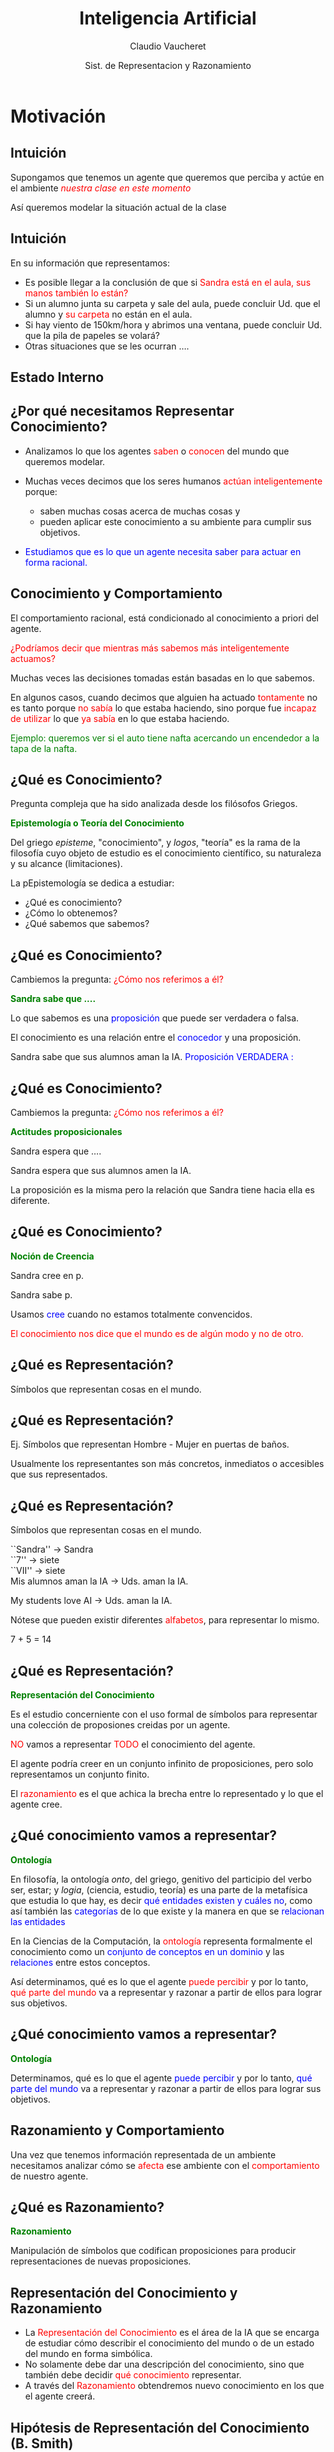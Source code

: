 #+REVEAL_INIT_OPTIONS:  transition:'cube' 
#+options: toc:nil num:nil

#+REVEAL_THEME: moon
#+REVEAL_HLEVEL: 2
#+reveal_root:  https://cdn.jsdelivr.net/npm/reveal.js

#+MACRO: color @@html:<font color="$1">$2</font>@@
#+MACRO: alert @@html:<font color=red>$1</font>@@


#+TITLE: Inteligencia Artificial
#+DATE:  Sist. de Representacion y Razonamiento
#+AUTHOR: Claudio Vaucheret
#+EMAIL: cv@fi.uncoma.edu.ar


* Motivación

** Intuición

Supongamos que tenemos un agente que queremos que perciba y actúe en el ambiente /{{{alert(nuestra clase en este momento)}}}/


Así queremos modelar la situación actual de la clase

** Intuición
#+REVEAL_HTML: <div style="font-size: 80%;">
En su información que representamos:

-  Es posible llegar a la conclusión de que si {{{alert(Sandra está en el aula\, sus manos también lo están?)}}}
-  Si un alumno  junta su carpeta y sale del aula, puede concluir Ud. que el alumno y {{{alert(su carpeta)}}} no están en el aula.
-  Si hay viento de 150km/hora y abrimos una ventana, puede concluir Ud. que la pila de papeles se volará?
-  Otras situaciones que se les ocurran .... 

** Estado Interno

[[file:imagen/state.jpg]]

  

** ¿Por qué necesitamos Representar Conocimiento?
#+REVEAL_HTML: <div style="font-size: 80%;">
#+ATTR_REVEAL: :frag (roll-in)    
-  Analizamos lo que los agentes {{{alert(saben)}}} o {{{alert(conocen)}}} del mundo que queremos modelar.
-  Muchas veces decimos que los seres humanos {{{alert(actúan inteligentemente)}}} porque:

 -  saben muchas cosas acerca de muchas cosas y
 -  pueden aplicar este conocimiento a su ambiente para cumplir sus objetivos.
 
-  {{{color(blue,Estudiamos que es lo que un agente necesita saber para actuar en forma racional.)}}}


** Conocimiento y Comportamiento
#+REVEAL_HTML: <div style="font-size: 80%;">

El comportamiento racional, está condicionado al conocimiento a priori del agente.

#+ATTR_REVEAL: :frag (roll-in)    
{{{alert(¿Podríamos decir que mientras más sabemos más inteligentemente actuamos?)}}}

#+ATTR_REVEAL: :frag (roll-in)    
Muchas veces las decisiones tomadas están basadas en lo que sabemos.

#+ATTR_REVEAL: :frag (roll-in)    
En algunos casos, cuando decimos que alguien ha actuado {{{alert(tontamente)}}} no es tanto
porque {{{alert(no sabía)}}} lo que estaba haciendo, sino porque fue {{{alert(incapaz de utilizar)}}} lo que {{{alert(ya sabía)}}} en lo que estaba haciendo.


#+ATTR_REVEAL: :frag (roll-in)    
{{{color(green,Ejemplo: queremos ver si el auto tiene nafta acercando un encendedor a la tapa de la  nafta.)}}}

** ¿Qué es Conocimiento?

Pregunta compleja que ha sido analizada desde los filósofos Griegos.

*{{{color(green,Epistemología o Teoría del Conocimiento)}}}*
#+REVEAL_HTML: <div style="font-size: 70%;">
Del griego /episteme/, "conocimiento", y /logos/, "teoría" es la rama de la filosofía cuyo objeto de estudio es el conocimiento científico, su naturaleza y su alcance (limitaciones).

La pEpistemología se dedica a estudiar:

 -  ¿Qué es conocimiento?
 -  ¿Cómo lo obtenemos?
 -  ¿Qué sabemos que sabemos?

** ¿Qué es Conocimiento?

Cambiemos la pregunta: {{{alert(¿Cómo nos referimos a él?)}}}

*{{{color(green,Sandra sabe que ....)}}}*
#+REVEAL_HTML: <div style="font-size: 70%;">

Lo que sabemos es una {{{color(blue,proposición)}}}  que puede ser verdadera o falsa.

El conocimiento  es una relación entre el {{{color(blue,conocedor)}}} y una proposición.

Sandra sabe que sus alumnos aman la IA. {{{color(blue,Proposición VERDADERA :)}}}

** ¿Qué es Conocimiento?

Cambiemos la pregunta: {{{alert(¿Cómo nos referimos a él?)}}}

*{{{color(green,Actitudes proposicionales )}}}*
#+REVEAL_HTML: <div style="font-size: 70%;">

Sandra  espera  que ....

Sandra espera que sus alumnos amen la IA.

La proposición es la misma pero la relación  que Sandra tiene hacia ella es diferente.

** ¿Qué es Conocimiento?

*{{{color(green,Noción de Creencia)}}}*
#+REVEAL_HTML: <div style="font-size: 70%;">

Sandra  cree en p.

Sandra sabe p.

Usamos {{{color(blue,cree)}}} cuando no estamos totalmente convencidos.


#+ATTR_REVEAL: :frag (roll-in)    
{{{alert(El conocimiento nos dice que el mundo es de algún modo y no de otro.)}}}

** ¿Qué es Representación?

Símbolos que representan cosas en el mundo.
 #+ATTR_HTML:  :height 400
[[file:imagen/curva.jpg]]


** ¿Qué es Representación?
#+REVEAL_HTML: <div style="font-size: 70%;">
Ej. Símbolos que representan Hombre - Mujer en puertas de baños.
 #+ATTR_HTML:  :height 340
[[file:imagen/banopuertas.jpg]]

#+ATTR_REVEAL: :frag (roll-in)    
Usualmente los representantes son más concretos, inmediatos o accesibles que sus
representados. 

** ¿Qué es Representación?

Símbolos que representan cosas en el mundo.
#+REVEAL_HTML: <div style="font-size: 70%;">

``Sandra'' $\longrightarrow$ Sandra\\

``7'' $\longrightarrow$ siete\\

``VII'' $\longrightarrow$ siete\\

Mis alumnos aman la IA  $\longrightarrow$ Uds. aman la IA.\\


My students love AI $\longrightarrow$ Uds. aman la IA.

#+ATTR_REVEAL: :frag (roll-in)
Nótese que pueden existir diferentes {{{alert(alfabetos)}}}, para representar lo mismo.

#+ATTR_REVEAL: :frag (roll-in)
7 + 5 = 14

** ¿Qué es Representación?

*{{{color(green,Representación del Conocimiento)}}}*
#+REVEAL_HTML: <div style="font-size: 70%;">
Es el estudio concerniente con el uso  formal de símbolos para representar  una colección de proposiones creidas por un agente.

#+REVEAL_HTML: <div style="font-size:140%;">
{{{alert(NO)}}} vamos a representar {{{alert(TODO)}}} el conocimiento del agente.

El agente podría creer en un conjunto infinito de  proposiciones, pero solo representamos un conjunto finito.

El {{{alert(razonamiento)}}} es el que achica la brecha entre lo representado y lo que el agente cree. 

** ¿Qué conocimiento vamos a representar?

*{{{color(green,Ontología)}}}*
#+REVEAL_HTML: <div style="font-size: 70%;">
En filosofía, la ontología /onto/, del griego, genitivo del participio del verbo  ser, estar;
y /logia/, (ciencia, estudio, teoría) es una parte de la metafísica que estudia lo que hay, es
decir {{{color(blue,qué entidades existen y cuáles no)}}}, como así también las
{{{color(blue,categorías)}}} de lo que existe y la manera en que se {{{color(blue,relacionan las entidades)}}}


#+REVEAL_HTML: <div style="font-size:120%;">

#+ATTR_REVEAL: :frag (roll-in)
 En la Ciencias de la Computación, la {{{alert(ontología)}}} representa formalmente el conocimiento como un 
 {{{color(blue,conjunto de conceptos en un dominio)}}} y las {{{color(blue,relaciones)}}} entre estos conceptos. 

#+ATTR_REVEAL: :frag (roll-in)
 Así determinamos, qué es lo que el agente {{{alert(puede percibir)}}} y por lo tanto, {{{alert(qué parte del mundo)}}} va a  
 representar y razonar a partir de ellos para lograr sus objetivos. 

 
** ¿Qué conocimiento vamos a representar?

*{{{color(green,Ontología)}}}*
#+REVEAL_HTML: <div style="font-size: 70%;">
Determinamos, qué es lo que el agente {{{color(blue,puede percibir)}}} y por lo tanto, {{{color(blue,qué parte del mundo)}}} va a representar y razonar a partir de ellos para lograr sus objetivos. 


** Razonamiento y Comportamiento

Una vez que tenemos información representada de un ambiente necesitamos analizar cómo se {{{alert(afecta)}}} ese ambiente con el {{{alert(comportamiento)}}} de nuestro agente.

** ¿Qué es Razonamiento?

*{{{color(green,Razonamiento)}}}*
#+REVEAL_HTML: <div style="font-size: 70%;">

Manipulación de símbolos que codifican proposiciones para producir representaciones de  nuevas proposiciones.

 #+ATTR_HTML:  :height 340
[[file:imagen/repres.jpg]]

** Representación del Conocimiento y Razonamiento
#+REVEAL_HTML: <div style="font-size: 80%;">
#+ATTR_REVEAL: :frag (roll-in)    
- La {{{alert(Representación del Conocimiento)}}} es el área de la IA que se encarga de estudiar cómo describir el conocimiento del mundo o de un estado del mundo  en forma  simbólica.
- No solamente debe dar una descripción  del conocimiento, sino que también debe decidir {{{alert(qué conocimiento)}}} representar.
- A través del {{{alert(Razonamiento)}}} obtendremos nuevo conocimiento en los que el agente creerá.



** Hipótesis de Representación del Conocimiento (B. Smith)
#+REVEAL_HTML: <div style="font-size: 60%;">
- el conocimiento que un sistema exhibe debe estar representado en ciertas estructuras de representacion cuya manipulación explícita determina el comportamiento que el sistema manifiesta. A la colección de estructuras de datos que el sistema posee, se le conoce como base de conocimientos, que puede estar construida en términos de uno o varios esquemas de representación.
- El comportamiento ha de estar causado por el conocimiento y ha de ser consistente con las proposiciones que representan el mismo.
#+ATTR_REVEAL: :frag (roll-in)
Llamaremos a tales sistemas  {{{alert(Sistemas Basados en Conocimiento)}}} y a la representación simbólica involucrada {{{alert(Bases de Conocimiento (KB))}}}.

** Hipótesis de Representación del Conocimiento (B. Smith)


#+REVEAL_HTML: <div style="font-size: 70%;">
#+BEGIN_SRC prolog
 printColor(nieve):- !, write("es blanca").
 printColor(hierba):- !, write("es verde").
 printColor(cielo):- !, write("es azul").
 printColor(X):- write("no tengo idea").
#+END_SRC
#+REVEAL_HTML: </div>

Otra alternativa:

#+REVEAL_HTML: <div style="font-size: 70%;">
#+BEGIN_SRC prolog
 printColor(X):- color(X,Y),!,write("es"),write(Y).
 printColor(X):- write("no tengo idea").
 color(nieve, blanca). color(cielo, azul).
 color(X,Y):- madeof(X,Z), color(Z,Y).
 madeof(hierba, vegetacion).
 color(vegetacion, verde).
#+END_SRC
#+REVEAL_HTML: </div>

#+REVEAL_HTML: <div style="font-size: 70%;">
Ambos programas pueden ser explicados intencionalmente (qué intención tienen). Sin embargo, solo el segundo sigue la Hipótesis de Representación del Conocimiento y tiene su KB.

* Componentes de un RRS

** Sistema de Representación y Razonamiento

Un Sistema de Representación y Razonamiento (RRS) consiste de:

-  *{{{alert(Lenguaje Formal:)}}}* especifica las sentencias legales.
-  *{{{alert(Semántica:)}}}* especifica el significado de los símbolos
-  *{{{alert(Teoría de Razonamiento o Procedimiento de Prueba o Teoría de Prueba:)}}}* una especificación no determinista de cómo una respuesta puede ser producida


** Sistema de Representación y Razonamiento

Lenguaje Formal de Representación, ¿cuál conoce? ¿cuál elegimos?

-  *{{{alert(Expresivo:)}}}* qué podemos expresar y qué no es posible.
-  *{{{alert(Claridad:)}}}* qué conceptos son más sencillos de expresar en ese lenguaje.


** Implementación de un RRS

Una implementación de un RRS consiste de:
#+REVEAL_HTML: <div style="font-size: 80%;">
-  *{{{alert(Un Analizador del Lenguaje:)}}}* distingue las sentencias legales del lenguaje formal y produce  estructuras  de almacenamiento.
-  *{{{alert(Un procedimiento de razonamiento:)}}}* implementación de una teoría de razonamiento $+$ una estrategia de búsqueda

#+REVEAL_HTML: </div  >
#+ATTR_REVEAL: :frag (roll-in)
*Nota:* ¡La semántica {{{alert(no)}}} está reflejada en la implementación!



** Usando un RRS
#+ATTR_REVEAL: :frag (roll-in)
1. Comenzar con un dominio de trabajo.
2. Distinguir aquellos elementos relevantes (ontología).
3. Elegir símbolos para nombrar objetos y   relaciones.
4. Darle al sistema conocimiento del dominio.
5. Realizar preguntas al sistema.





** Rol de la semántica en un RRS

 #+ATTR_HTML:  :height 500
 [[file:imagen/role.JPG]]


 
** Suposiciones de simplificación

-  El conocimiento de un agente puede ser descripto en términos de /{{{alert(individuos)}}}/ y /{{{alert(relaciones)}}}/ entre individuos
-  La base de conocimiento de un agente consiste de sentencias /{{{alert(definidas)}}}/ y /{{{alert(positivas)}}}/
-  El ambiente es /{{{alert(estático)}}}/
-  Hay solo un número finito de individuos relevantes en el dominio. A cada individuo se le puede dar un único nombre

#+ATTR_REVEAL: :frag (roll-in)
$\Rightarrow$ Datalog

** Sintaxis de Datalog

-  *{{{alert(Variables)}}}*  comienzan con letra mayúscula 
-  *{{{alert(Constantes)}}}* comienzan con letra minúscula o es una secuencia  de números
-  *{{{alert(Símbolos de Predicado)}}}* comienzan con letra minúscula 
-  *{{{alert(Términos)}}}* es una variable o una constante
-  *{{{alert(Átomo)}}}* es de la forma $p$ or $p(t_1,\ldots,t_n)$ donde $p$ es un símbolo de predicado y $t_i$ son términos

** Sintaxis de Datalog
#+REVEAL_HTML: <div style="font-size: 80%;">

    Una {{{alert(cláusula definida)}}} es un símbolo atómico o  tiene la forma:

$\underbrace{a}  \leftarrow  \underbrace{b_1 \wedge \ldots \wedge b_m}$ 

cabeza    ----------              cuerpo                                    


donde $a$ y $b_i$ son símbolos atómicos.


Una {{{alert(Consulta)}}} es de la forma $? b_1 \wedge \ldots \wedge b_m$

Una {{{alert(Base de conocimiento)}}} es un conjunto de cláusulas definidas.


#+REVEAL_HTML: </div  >

** Ejemplo de base de conocimiento

#+BEGIN_SRC prolog
  in(Alan, R) :-
      teaches(Alan, Cs322),
      in(Cs322, R).    
#+END_SRC

#+ATTR_REVEAL: :frag (roll-in)
#+BEGIN_SRC prolog
    grandfather(William, X) :-
	father(William,Y),
	father(Y,X).
#+END_SRC

** Semánticas, Intuición

-   Una {{{alert(semántica)}}} especifica el significado de las sentencias en el lenguaje.
-  Una {{{alert(interpretación)}}} especifica: 
  - Los objetos (individuos) que están en el mundo
  - La  correspondencia entre símbolos en la computadora y objetos  y relaciones en el mundo
    - las constantes denotan individuos.
    - los símbolos de predicado denotan relaciones.




** Semánticas Formales

- Una {{{alert(interpretación)}}} es una tupla $I = \langle D,  \phi, \pi \rangle$, donde 
  - $D$, el {{{alert(dominio)}}}, es un conjunto no vacío, los elementos de $D$ son los {{{alert(individuos)}}}.
  - $\phi$ es una función que asigna a cada constante un elemento de $D$. La constante $c$ denota el individuo $\phi(c)$.
  - $\pi$ es una función que asigna a cada símbolo de predicado  $n$-ario una relación: una función desde $D^n$ a $\{true,false\}$

    
** Ejemplo de Interpretación

[[file:imagen/interpret.jpg]]

** Verdad en la Interpretación

   Un átomo sin variables (ground) $p(t_1,\ldots,t_n)$ es 

- {{{color(blue,verdadero en la interpretación)}}} $I$ si  $\pi(P)(\phi(t_1),\ldots,\phi(t_n)) = TRUE$ y 
- {{{color(blue,falso en la interpretación)}}} $I$ si $\pi(P)(\phi(t_1),\ldots,\phi(t_n)) = FALSE$. 
    
    
#+ATTR_REVEAL: :frag (roll-in)
Una cláusula sin variables $h \leftarrow b_1 \wedge \ldots \wedge b_n$ es {{{color(blue,falsa en la interpretación )}}} $I$ si $h$ es falso en $I$ y cada $b_i$ es verdadero en $I$, y es {{{color(blue,verdadera en la interpretación )}}} $I$  en el caso contrario.



** Ejemplo

En la interpretación dada anteriormente:

[[file:imagen/ejemploverdad.jpg]]

** Modelos y consecuencias lógicas
#+REVEAL_HTML: <div style="font-size: 80%;">
-  Una {{{alert(base de conocimiento)}}}, $KB$, es {{{alert(verdadera)}}} en la interpretación $I$ si y solo si toda cláusula en $KB$ es verdadera en $I$.
-  Un {{{alert(modelo)}}} de un conjunto de cláusulas es una interpretación en la cual todas las cláusulas son verdaderas.
-  Si $KB$ es un conjunto de cláusulas y $g$ es una conjunción de átomos, $g$ es una {{{alert(consecuencia lógica)}}} de $KB$, denotado como $KB \models g$ si $g$ es verdadero en  todo modelo de $KB$
-  Es decir, $KB \models g$ si no existe una interpretación en la  cual $KB$ es verdadera y $g$ falsa
#+REVEAL_HTML: </div  >



** Un Ejemplo Simple

[[file:imagen/simpleejemp.jpg]]

** Punto de vista del usuario

#+REVEAL_HTML: <div style="font-size: 80%;">
-  Elegir una tarea del dominio: {{{alert(interpretación pretendida)}}}
-  Asociar constantes a individuos que se desea nombrar
-  Por cada relación que se quiera representar, asociar un símbolo  de predicado en el lenguaje
-  Dar al sistema las cláusulas que son verdaderas en la  interpretación pretendida: {{{alert(axiomatizar el dominio)}}}
-  Realizar consultas de la interpretación pretendida
-  Si $KB \models g$, entonces $g$ debe ser verdadero en la interpretación pretendida.
#+REVEAL_HTML: </div  >

** Punto de vista del sistema

#+REVEAL_HTML: <div style="font-size: 80%;">
-  El sistema no tiene acceso a la interpretación pretendida
-  Todo lo que conoce es la base de conocimiento
-  El sistema puede determinar si una fórmula es una   consecuencia lógica de $KB$
-  Si $KB \models g$, entonces $g$ debe ser verdadero en la  interpretación pretendida.
-  Si $KB \not\models g$, entonces hay un modelo de $KB$ en el  cual $g$ es falsa. Ésta podría ser la interpretación pretendida.
#+REVEAL_HTML: </div  >

** Procedimiento de Prueba

-  Top-down: Árbol SLD
-  Bottom -up: Cálculo del menor punto fijo de Tp

** Procedimiento de Prueba

  ¿Qué le vamos a pedir al procedimiento de prueba?

       -  Sensatez
       -  Completitud
       -  Eficiencia

	 
** Más Allá del Conocimiento Definido

*{{{color(green,Axioma de Igualdad)}}}*

#+REVEAL_HTML: <div style="font-size: 70%;">
  El término $t_1$  {{{color(blue,iguala)}}} al término $t_2$, que lo notamos $t_1= t_2$, es verdadero en una interpretación $I$ si $t_1$  y $t_2$ denotan al mismo individuo en $I$. 
#+REVEAL_HTML: </div  >

*{{{color(green,Suposición de Nombres Unicos (UNA: Unique Name Assumption)}}}*

#+REVEAL_HTML: <div style="font-size: 70%;">
    Términos fijos(ground) _distintos_ denotan diferentes individuos. Esto es, para cada par de términos fijos $t_1$ y $t_2$, asumimos que   $t_1\neq t_2$.
#+REVEAL_HTML: </div  >

* Bibliografía

** Referencia Bibliográfica

#+REVEAL_HTML: <div style="font-size: 80%;">

[[file:imagen/book.png]] S. Russell  y P.Norvig
  Artificial Intelligence: A Modern Approach (Third Edition).
  Capítulo 2 
  2009

file:imagen/book.png]]  R. Brachman y H. Levesque
  Knowledge Representation and Reasoning
  Capítulo 1
  2004

  
[[file:imagen/book.png]]  D. Poole, A. Mackworth y R. Goebel
  Computational Intelligence: A Logical Approach.
  Capítulo 2, 3,y 7
  1998



